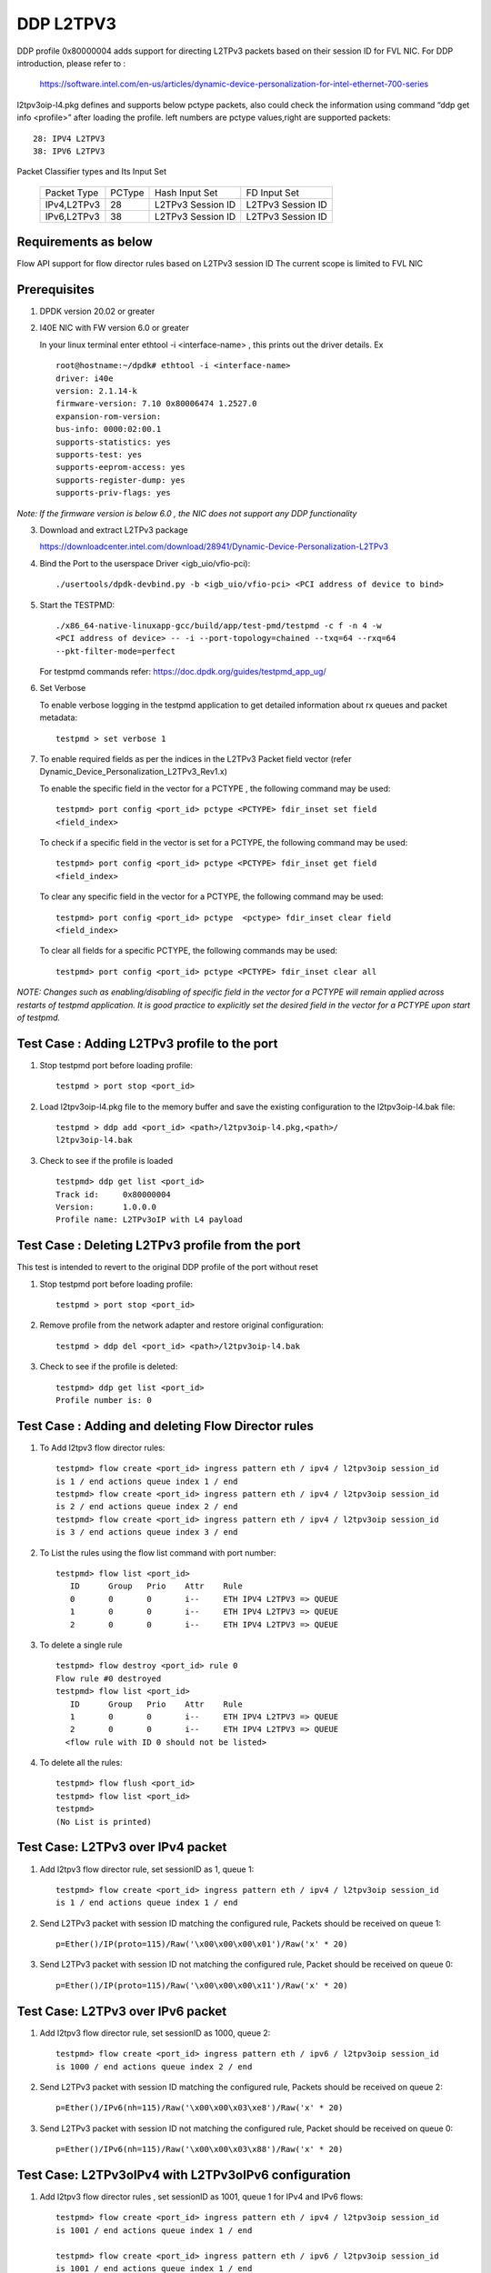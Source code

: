 ﻿.. Copyright (c) <2018>, Intel Corporation
   All rights reserved.

   Redistribution and use in source and binary forms, with or without
   modification, are permitted provided that the following conditions
   are met:

   - Redistributions of source code must retain the above copyright
     notice, this list of conditions and the following disclaimer.

   - Redistributions in binary form must reproduce the above copyright
     notice, this list of conditions and the following disclaimer in
     the documentation and/or other materials provided with the
     distribution.

   - Neither the name of Intel Corporation nor the names of its
     contributors may be used to endorse or promote products derived
     from this software without specific prior written permission.

   THIS SOFTWARE IS PROVIDED BY THE COPYRIGHT HOLDERS AND CONTRIBUTORS
   "AS IS" AND ANY EXPRESS OR IMPLIED WARRANTIES, INCLUDING, BUT NOT
   LIMITED TO, THE IMPLIED WARRANTIES OF MERCHANTABILITY AND FITNESS
   FOR A PARTICULAR PURPOSE ARE DISCLAIMED. IN NO EVENT SHALL THE
   COPYRIGHT OWNER OR CONTRIBUTORS BE LIABLE FOR ANY DIRECT, INDIRECT,
   INCIDENTAL, SPECIAL, EXEMPLARY, OR CONSEQUENTIAL DAMAGES
   (INCLUDING, BUT NOT LIMITED TO, PROCUREMENT OF SUBSTITUTE GOODS OR
   SERVICES; LOSS OF USE, DATA, OR PROFITS; OR BUSINESS INTERRUPTION)
   HOWEVER CAUSED AND ON ANY THEORY OF LIABILITY, WHETHER IN CONTRACT,
   STRICT LIABILITY, OR TORT (INCLUDING NEGLIGENCE OR OTHERWISE)
   ARISING IN ANY WAY OUT OF THE USE OF THIS SOFTWARE, EVEN IF ADVISED
   OF THE POSSIBILITY OF SUCH DAMAGE.

==========
DDP L2TPV3
==========

DDP profile 0x80000004 adds support for directing L2TPv3 packets based on
their session ID for FVL NIC. For DDP introduction, please refer to :

 https://software.intel.com/en-us/articles/dynamic-device-personalization-for-intel-ethernet-700-series

l2tpv3oip-l4.pkg defines and supports below pctype packets, also
could check the information using command “ddp get info <profile>”
after loading the profile. left numbers are pctype values,right are
supported packets::

    28: IPV4 L2TPV3
    38: IPV6 L2TPV3

Packet Classifier types and Its Input Set

  +--------------+--------+-----------------------+-------------------------+
  | Packet Type  | PCType |    Hash Input Set     |      FD Input Set       |
  +--------------+--------+-----------------------+-------------------------+
  | IPv4,L2TPv3  |  28    |   L2TPv3 Session ID   |    L2TPv3 Session ID    |
  +--------------+--------+-----------------------+-------------------------+
  | IPv6,L2TPv3  |  38    |   L2TPv3 Session ID   |    L2TPv3 Session ID    |
  +--------------+--------+-----------------------+-------------------------+


Requirements as below
=====================

Flow API support for flow director rules based on L2TPv3 session ID
The current scope is limited to FVL NIC

Prerequisites
=============

1. DPDK version 20.02 or greater

2. I40E NIC with FW version 6.0 or greater

   In your linux terminal enter ethtool -i <interface-name> , this prints out
   the driver details.
   Ex  ::

    root@hostname:~/dpdk# ethtool -i <interface-name>
    driver: i40e
    version: 2.1.14-k
    firmware-version: 7.10 0x80006474 1.2527.0
    expansion-rom-version:
    bus-info: 0000:02:00.1
    supports-statistics: yes
    supports-test: yes
    supports-eeprom-access: yes
    supports-register-dump: yes
    supports-priv-flags: yes

*Note: If the firmware version is below 6.0 , the NIC does not support
any DDP functionality*

3. Download and extract L2TPv3 package

   https://downloadcenter.intel.com/download/28941/Dynamic-Device-Personalization-L2TPv3

4. Bind the Port to the userspace Driver <igb_uio/vfio-pci)::

    ./usertools/dpdk-devbind.py -b <igb_uio/vfio-pci> <PCI address of device to bind>

5. Start the TESTPMD::

    ./x86_64-native-linuxapp-gcc/build/app/test-pmd/testpmd -c f -n 4 -w
    <PCI address of device> -- -i --port-topology=chained --txq=64 --rxq=64
    --pkt-filter-mode=perfect

   For testpmd commands refer: https://doc.dpdk.org/guides/testpmd_app_ug/

6. Set Verbose

   To enable verbose logging in the testpmd application to get detailed
   information about rx queues and packet metadata::

    testpmd > set verbose 1

7. To enable required fields as per the indices in the L2TPv3 Packet field
   vector (refer Dynamic_Device_Personalization_L2TPv3_Rev1.x)

   To enable the specific field in the vector for a PCTYPE , the following
   command may be used::

    testpmd> port config <port_id> pctype <PCTYPE> fdir_inset set field
    <field_index>

   To check if a specific field in the vector is set for a PCTYPE, the
   following command may be used::

    testpmd> port config <port_id> pctype <PCTYPE> fdir_inset get field
    <field_index>

   To clear any specific field in the vector for a PCTYPE, the following
   command may be used::

    testpmd> port config <port_id> pctype  <pctype> fdir_inset clear field
    <field_index>

   To clear all fields for a specific PCTYPE, the following commands may
   be used::

    testpmd> port config <port_id> pctype <PCTYPE> fdir_inset clear all

*NOTE: Changes such as enabling/disabling of specific field in the vector
for a PCTYPE will remain applied across restarts of testpmd application.
It is good practice to explicitly set the desired field in the vector for
a PCTYPE upon start of testpmd.*


Test Case : Adding L2TPv3 profile to the port
=============================================

1. Stop testpmd port before loading profile::

    testpmd > port stop <port_id>

2. Load l2tpv3oip-l4.pkg file to the memory buffer and save the existing
   configuration to the l2tpv3oip-l4.bak file::

    testpmd > ddp add <port_id> <path>/l2tpv3oip-l4.pkg,<path>/
    l2tpv3oip-l4.bak

3. Check to see if the profile is loaded ::

    testpmd> ddp get list <port_id>
    Track id:     0x80000004
    Version:      1.0.0.0
    Profile name: L2TPv3oIP with L4 payload

Test Case : Deleting L2TPv3 profile from the port
=================================================

This test is intended to revert to the original DDP profile of the port
without reset

1. Stop testpmd port before loading profile::

    testpmd > port stop <port_id>

2. Remove profile from the network adapter and restore original
   configuration::

    testpmd > ddp del <port_id> <path>/l2tpv3oip-l4.bak

3. Check to see if the profile is deleted::

    testpmd> ddp get list <port_id>
    Profile number is: 0

Test Case : Adding and deleting Flow Director rules
===================================================

1. To Add l2tpv3 flow director rules::

    testpmd> flow create <port_id> ingress pattern eth / ipv4 / l2tpv3oip session_id
    is 1 / end actions queue index 1 / end
    testpmd> flow create <port_id> ingress pattern eth / ipv4 / l2tpv3oip session_id
    is 2 / end actions queue index 2 / end
    testpmd> flow create <port_id> ingress pattern eth / ipv4 / l2tpv3oip session_id
    is 3 / end actions queue index 3 / end

2. To List the rules using the flow list command with port number::

    testpmd> flow list <port_id>
       ID      Group   Prio    Attr    Rule
       0       0       0       i--     ETH IPV4 L2TPV3 => QUEUE
       1       0       0       i--     ETH IPV4 L2TPV3 => QUEUE
       2       0       0       i--     ETH IPV4 L2TPV3 => QUEUE

3. To delete a single rule ::

    testpmd> flow destroy <port_id> rule 0
    Flow rule #0 destroyed
    testpmd> flow list <port_id>
       ID      Group   Prio    Attr    Rule
       1       0       0       i--     ETH IPV4 L2TPV3 => QUEUE
       2       0       0       i--     ETH IPV4 L2TPV3 => QUEUE
      <flow rule with ID 0 should not be listed>

4. To delete all the rules::

    testpmd> flow flush <port_id>
    testpmd> flow list <port_id>
    testpmd>
    (No List is printed)

Test Case: L2TPv3 over IPv4 packet
==================================

1. Add l2tpv3 flow director rule, set sessionID as 1, queue 1::

    testpmd> flow create <port_id> ingress pattern eth / ipv4 / l2tpv3oip session_id
    is 1 / end actions queue index 1 / end

2. Send L2TPv3 packet with session ID matching the configured rule, Packets
   should be received on queue 1::

    p=Ether()/IP(proto=115)/Raw('\x00\x00\x00\x01')/Raw('x' * 20)

3. Send L2TPv3 packet with session ID not matching the configured rule,
   Packet should be received on queue 0::

    p=Ether()/IP(proto=115)/Raw('\x00\x00\x00\x11')/Raw('x' * 20)

Test Case: L2TPv3 over IPv6 packet
==================================

1. Add l2tpv3 flow director rule, set sessionID as 1000, queue 2::

    testpmd> flow create <port_id> ingress pattern eth / ipv6 / l2tpv3oip session_id
    is 1000 / end actions queue index 2 / end

2. Send L2TPv3 packet with session ID matching the configured rule, Packets
   should be received on queue 2::

    p=Ether()/IPv6(nh=115)/Raw('\x00\x00\x03\xe8')/Raw('x' * 20)

3. Send L2TPv3 packet with session ID not matching the configured rule,
   Packet should be received on queue 0::

    p=Ether()/IPv6(nh=115)/Raw('\x00\x00\x03\x88')/Raw('x' * 20)

Test Case: L2TPv3oIPv4 with L2TPv3oIPv6 configuration
========================================================

1. Add l2tpv3 flow director rules  , set sessionID as 1001, queue 1 for IPv4
   and IPv6 flows::

    testpmd> flow create <port_id> ingress pattern eth / ipv4 / l2tpv3oip session_id
    is 1001 / end actions queue index 1 / end

    testpmd> flow create <port_id> ingress pattern eth / ipv6 / l2tpv3oip session_id
    is 1001 / end actions queue index 1 / end

2. Send L2TPv3 packets for IPv4 and IPv6 with session ID same as configured
   rule, Packets should be received on queue 1::

    P_IPV4=Ether()/IP(proto=115)/Raw('\x00\x00\x03\xe9')/Raw('x' * 20)

    P_IPV6=Ether()/IPv6(nh=115)/Raw('\x00\x00\x03\xe9')/Raw('x' * 20)


3. Send L2TPv3 packets(IPv4 and IPv6) with session ID not matching the
   configured rules, Packet should be received on queue 0::

    P_IPV4=Ether()/IP(proto=115)/Raw('\x00\x00\x03\xf9')/Raw('x' * 20)

    P_IPV6=Ether()/IPv6(nh=115)/Raw('\x00\x00\x03\xf9')/Raw('x' * 20)

Test Case: UDP, L2TPv3oIPv4 with L2TPv3oIPv6 configurations
============================================================

1. Add l2tpv3 flow director rules , set sessionID as 1001, queue 1 for IPv4
   and queue 2 for IPv6 flows::

    testpmd> flow create <port_id> ingress pattern eth / ipv4 / l2tpv3oip session_id
    is 1001 / end actions queue index 1 / end

    testpmd> flow create <port_id> ingress pattern eth / ipv6 / l2tpv3oip session_id
    is 1001 / end actions queue index 2 / end

2. Add UDP flow director rule , set queue 3 for UDP packets::

    testpmd> flow create <port_id> ingress pattern eth / ipv4 / udp / end actions
    queue index 3 / end

3. Send L2TPv3 packets for IPv4 and IPv6 with session ID same as configured
   rules, Packets should be received on queue 1 and queue 2 respectively::

    P_IPV4=Ether()/IP(proto=115)/Raw('\x00\x00\x03\xe9')/Raw('x' * 20)

    P_IPV6=Ether()/IPv6(nh=115)/Raw('\x00\x00\x03\xe9')/Raw('x' * 20)

4. Send L2TPv3 packets(IPv4 and IPv6) with session ID not matching the
   configured rules, Packet should be received on queue 0::

    P_IPV4=Ether()/IP(proto=115)/Raw('\x00\x00\x03\x09')/Raw('x' * 20)

    P_IPV6=Ether()/IPv6(nh=115)/Raw('\x00\x00\x03\x09')/Raw('x' * 20)

5. Send IPv4/UDP packet. Verify that the packet is received on queue 3::

    P_UDP=Ether()/IP()/UDP()

Test Case: L2TPv3oIPv4 configuration with specific SIP and DIP
==============================================================

1. Stop testpmd port before loading profile::

    testpmd > port stop <port_id>

2. Set the fdir inset as follows::

    testpmd> port config <port_id> pctype <pctype> fdir_inset clear all
    testpmd> port config <port_id> pctype <pctype> fdir_inset set field 15
    testpmd> port config <port_id> pctype <pctype> fdir_inset set field 16
    testpmd> port config <port_id> pctype <pctype> fdir_inset set field 27
    testpmd> port config <port_id> pctype <pctype> fdir_inset set field 28
    testpmd> port config <port_id> pctype <pctype> fdir_inset set field 44
    testpmd> port config <port_id> pctype <pctype> fdir_inset set field 45

3. Start testpmd port ::

    testpmd> port start <port_id>

4. Start forwarding::

    testpmd> start

5. Add l2tpv3 flow director rule, set sessionID as 1 queue 1::

    testpmd> flow create <port_id> ingress pattern eth / ipv4 src is 10.10.10.1 dst
    is 20.10.10.20 / l2tpv3oip session_id is 1 / end actions queue index 10
    / end

6. Send L2TPv3 packet with SIP,DIP and session ID matching the configured rule,
   Packets should be received on queue 10::

    p=Ether()/IP(src="10.10.10.1",dst="20.10.10.20",proto=115)/
    Raw('\x00\x00\x00\x01')/Raw('x' * 20)

7. Send L2TPv3 packet with session ID not matching the configured rule,
   Packet should be received on queue 0::

    p=Ether(src="00:00:00:00:00:02", dst="3C:FD:FE:A5:49:88")/IP(proto=115)
    /Raw('\x00\x00\x00\x44')/Raw('x' * 20)

8. Send L2TPv3 packet with SIP not matching the configured rule,
   Packets should be received on queue 10::

    p=Ether()/IP(src="100.10.10.1",dst="20.10.10.20",proto=115)/
    Raw('\x00\x00\x00\x01')/Raw('x' * 20)

9. Send L2TPv3 packet with DIP not matching the configured rule,
   Packets should be received on queue 10::

    p=Ether()/IP(src="10.10.10.1",dst="200.10.10.20",proto=115)/
    Raw('\x00\x00\x00\x01')/Raw('x' * 20)

Test Case: L2TPv3oIPv6 configuration with specific SIP and DIP
==============================================================

1. Set the fdir inset as follows ::

    testpmd> port config <port_id> pctype <pctype> fdir_inset clear all
    testpmd> port config <port_id> pctype <pctype> fdir_inset set field 13
    testpmd> port config <port_id> pctype <pctype> fdir_inset set field 14
    testpmd> port config <port_id> pctype <pctype> fdir_inset set field 15
    testpmd> port config <port_id> pctype <pctype> fdir_inset set field 16
    testpmd> port config <port_id> pctype <pctype> fdir_inset set field 17
    testpmd> port config <port_id> pctype <pctype> fdir_inset set field 18
    testpmd> port config <port_id> pctype <pctype> fdir_inset set field 19
    testpmd> port config <port_id> pctype <pctype> fdir_inset set field 20
    testpmd> port config <port_id> pctype <pctype> fdir_inset set field 21
    testpmd> port config <port_id> pctype <pctype> fdir_inset set field 22
    testpmd> port config <port_id> pctype <pctype> fdir_inset set field 23
    testpmd> port config <port_id> pctype <pctype> fdir_inset set field 24
    testpmd> port config <port_id> pctype <pctype> fdir_inset set field 25
    testpmd> port config <port_id> pctype <pctype> fdir_inset set field 26
    testpmd> port config <port_id> pctype <pctype> fdir_inset set field 27
    testpmd> port config <port_id> pctype <pctype> fdir_inset set field 28
    testpmd> port config <port_id> pctype <pctype> fdir_inset set field 44
    testpmd> port config <port_id> pctype <pctype> fdir_inset set field 45

3. Start testpmd port ::

    testpmd> port start <port_id>

4. Start forwarding ::

    testpmd> start

5. Add l2tpv3 flow director rule, set sessionID as 1000 queue 20::

    testpmd> flow create <port_id> ingress pattern eth / ipv6 src is 1:2:3:4:5:6:7:8
    dst is 8:7:6:5:4:3:2:1 / l2tpv3oip session_id is 1000 / end actions queue
    index 20 / end

6. Send L2TPv3 packet with session ID, SIP and DIP matching the configured
   rule, Packets should be received on queue 20::

    p=Ether()/IPv6(src="1:2:3:4:5:6:7:8",dst="8:7:6:5:4:3:2:1",nh=115)/
    Raw('\x00\x00\x03\xe8')/Raw('x' * 20)

7. Send L2TPv3 packet with session ID not matching the configured rule,
   Packet should be received on queue 0::

    p=Ether()/IPv6(src="1:2:3:4:5:6:7:8",dst="8:7:6:5:4:3:2:1",nh=115)/
    Raw('\x00\x00\x03\xff')/Raw('x' * 20)

8. Send L2TPv3 packet with Source IP not matching the configured rule,
   Packet should be received on queue 0::

    p=Ether()/IPv6(src="1111:2:3:4:5:6:7:8",dst="8:7:6:5:4:3:2:1",nh=115)/
    Raw('\x00\x00\x03\xe8')/Raw('x' * 20)

9. Send L2TPv3 packet with Destination IP not matching the configured rule,
   Packet should be received on queue 0::

    p=Ether()/IPv6(src="1:2:3:4:5:6:7:8",dst="8:7:6:5:4:3:2:1111",nh=115)/
    Raw('\x00\x00\x03\xe8')/Raw('x' * 20)

Test Case: L2TPv3oIPv4 configuration with specific SIP
======================================================

1. Stop testpmd port before loading profile::

    testpmd > port stop all

2. Set the fdir inset as follows ::

    testpmd> port config <port_id> pctype <pctype> fdir_inset clear all
    testpmd> port config <port_id> pctype <pctype> fdir_inset set field 15
    testpmd> port config <port_id> pctype <pctype> fdir_inset set field 16
    testpmd> port config <port_id> pctype <pctype> fdir_inset set field 44
    testpmd> port config <port_id> pctype <pctype> fdir_inset set field 45

3. Start testpmd port ::

    testpmd> port start <port_id>

4. Start forwarding ::

    testpmd> start

5. Add l2tpv3 flow director rule, set sessionID as 1, queue 10::

    testpmd> flow create <port_id> ingress pattern eth / ipv4 src is 10.10.10.1 /
    l2tpv3oip session_id is 1 / end actions queue index 10 / end

6. Send L2TPv3 packet with SIP and session ID matching the configured rule,
   Packets should be received on queue 10::

    p=Ether()/IP(src="10.10.10.1",proto=115)/Raw('\x00\x00\x00\x01')/
    Raw('x' * 20)

7. Send L2TPv3 packet with session ID not matching the configured rule,
   Packet should be received on queue 0::


    p=Ether()/IP(src="10.10.10.1",proto=115)/Raw('\x00\x00\x00\x21')/
    Raw('x' * 20)

8. Send L2TPv3 packet with SIP not matching the configured rule, Packets
   should be received on queue 0::

    p=Ether()/IP(src="20.20.20.1",proto=115)/Raw('\x00\x00\x00\x01')/
    Raw('x' * 20)

Test Case: L2TPv3oIPv6 configuration with specific SIP
======================================================

1. Stop testpmd port before loading profile::

    testpmd > port stop <port_id>

2. Set the fdir inset as follows ::

    testpmd> port config <port_id> pctype <pctype> fdir_inset clear all
    testpmd> port config <port_id> pctype <pctype> fdir_inset set field 13
    testpmd> port config <port_id> pctype <pctype> fdir_inset set field 14
    testpmd> port config <port_id> pctype <pctype> fdir_inset set field 15
    testpmd> port config <port_id> pctype <pctype> fdir_inset set field 16
    testpmd> port config <port_id> pctype <pctype> fdir_inset set field 17
    testpmd> port config <port_id> pctype <pctype> fdir_inset set field 18
    testpmd> port config <port_id> pctype <pctype> fdir_inset set field 19
    testpmd> port config <port_id> pctype <pctype> fdir_inset set field 20
    testpmd> port config <port_id> pctype <pctype> fdir_inset set field 44
    testpmd> port config <port_id> pctype <pctype> fdir_inset set field 45

3. Start testpmd port ::

    testpmd> port start <port_id>

4. Start forwarding ::

    testpmd> start

5. Add l2tpv3 flow director rule, set sessionID as 1000, queue 20::

    testpmd> flow create <port_id> ingress pattern eth / ipv6 src is 1:2:3:4:5:6:7:8
    / l2tpv3oip session_id is 1000 / end actions queue index 20 / end

6. Send L2TPv3 packet with SIP and session ID matching the configured rule,
   Packets should be received on queue 20::

    p=Ether()/IPv6(src="1:2:3:4:5:6:7:8",nh=115)/Raw('\x00\x00\x03\xe8')/
    Raw('x' * 20)

7. Send L2TPv3 packet with session ID not matching the configured rule,
   Packet should be received on queue 0::

    p=Ether()/IPv6(src="1:2:3:4:5:6:7:8",nh=115)/Raw('\x00\x00\x03\xff')/
    Raw('x' * 20)

8. Send L2TPv3 packet with SIP not matching the configured rule, Packet
   should be received on queue 0::

    p=Ether()/IPv6(src="1111:2:3:4:5:6:7:8",nh=115)/Raw('\x00\x00\x03\xe8')/
    Raw('x' * 20)

Test Case: L2TPv3oIPv4 configuration with specific DIP
======================================================

1. Stop testpmd port before loading profile::

    testpmd > port stop <port_id>

2. Set the fdir inset as follows ::

    testpmd> port config <port_id> pctype <pctype> fdir_inset clear all
    testpmd> port config <port_id> pctype <pctype> fdir_inset set field 27
    testpmd> port config <port_id> pctype <pctype> fdir_inset set field 28
    testpmd> port config <port_id> pctype <pctype> fdir_inset set field 44
    testpmd> port config <port_id> pctype <pctype> fdir_inset set field 45

3. Start testpmd port ::

    testpmd> port start <port_id>

4. Start forwarding ::

    testpmd> start

5. Add l2tpv3 flow director rule, set sessionID as 1, queue 10::

    testpmd> flow create <port_id> ingress pattern eth / ipv4 dst is 20.10.10.20
    / l2tpv3oip session_id is 1 / end actions queue index 10 / end

6. Send L2TPv3 packet with DIP and session ID matching the configured rule,
   Packets should be received on queue 10::

    p=Ether()/IP(dst="20.10.10.20",proto=115)/Raw('\x00\x00\x00\x01')/
    Raw('x' * 20)

7. Send L2TPv3 packet with session ID not matching the configured rule,
   Packet should be received on queue 0::

    p=Ether()/IP(dst="20.10.10.20",proto=115)/Raw('\x00\x00\x00\x44')/
    Raw('x' * 20)

8. Send L2TPv3 packet with DIP not matching the configured rule, Packet
   should be received on queue 0::

    p=Ether()/IP(dst="2220.10.10.20",proto=115)/Raw('\x00\x00\x00\x01')/
    Raw('x' * 20)

Test Case: L2TPv3oIPv6 configuration with specific DIP
======================================================

1. Stop testpmd port before loading profile::

    testpmd > port stop <port_id>

2. Set the fdir inset as follows ::

    testpmd> port config <port_id> pctype <pctype> fdir_inset clear all
    testpmd> port config <port_id> pctype <pctype> fdir_inset set field 21
    testpmd> port config <port_id> pctype <pctype> fdir_inset set field 22
    testpmd> port config <port_id> pctype <pctype> fdir_inset set field 23
    testpmd> port config <port_id> pctype <pctype> fdir_inset set field 24
    testpmd> port config <port_id> pctype <pctype> fdir_inset set field 25
    testpmd> port config <port_id> pctype <pctype> fdir_inset set field 26
    testpmd> port config <port_id> pctype <pctype> fdir_inset set field 27
    testpmd> port config <port_id> pctype <pctype> fdir_inset set field 28
    testpmd> port config <port_id> pctype <pctype> fdir_inset set field 44
    testpmd> port config <port_id> pctype <pctype> fdir_inset set field 45

3. Start testpmd port ::

    testpmd> port start <port_id>

4. Start forwarding ::

    testpmd> start

5. Add l2tpv3 flow director rule, set sessionID as 1000, queue 20::

    testpmd> flow create <port_id> ingress pattern eth / ipv6 dst is 8:7:6:5:4:3:2:1
    / l2tpv3oip session_id is 1000 / end actions queue index 20 / end

6. Send L2TPv3 packet with session ID, DIP matching the configured rule,
   Packets should be received on queue 20::

    p=Ether()/IPv6(dst="8:7:6:5:4:3:2:1",nh=115)/Raw('\x00\x00\x03\xe8')/
    Raw('x' * 20)

7. Send L2TPv3 packet with session ID not matching the configured rule,
   Packet should be received on queue 0::

    p=Ether()/IPv6(dst="8:7:6:5:4:3:2:1",nh=115)/Raw('\x00\x00\x03\xff')/
    Raw('x' * 20)

8. Send L2TPv3 packet with DIP not matching the configured rule, Packet
   should be received on queue 0::

    p=Ether()/IPv6(dst="8888:7:6:5:4:3:2:1",nh=115)/Raw('\x00\x00\x03\xe8')/
    Raw('x' * 20)

Test Case: L2TPv3 with specific IPv4 SIP and IPv6 SIP configured together
=========================================================================

1. Stop testpmd port before loading profile::

    testpmd > port stop <port_id>

2. Set the fdir inset as follows ::

    testpmd> port config <port_id> pctype <pctype> fdir_inset clear all
    testpmd> port config <port_id> pctype <pctype> fdir_inset clear all
    testpmd> port config <port_id> pctype <pctype> fdir_inset set field 15
    testpmd> port config <port_id> pctype <pctype> fdir_inset set field 16
    testpmd> port config <port_id> pctype <pctype> fdir_inset set field 44
    testpmd> port config <port_id> pctype <pctype> fdir_inset set field 45
    testpmd> port config <port_id> pctype <pctype> fdir_inset set field 13
    testpmd> port config <port_id> pctype <pctype> fdir_inset set field 14
    testpmd> port config <port_id> pctype <pctype> fdir_inset set field 15
    testpmd> port config <port_id> pctype <pctype> fdir_inset set field 16
    testpmd> port config <port_id> pctype <pctype> fdir_inset set field 17
    testpmd> port config <port_id> pctype <pctype> fdir_inset set field 18
    testpmd> port config <port_id> pctype <pctype> fdir_inset set field 19
    testpmd> port config <port_id> pctype <pctype> fdir_inset set field 20
    testpmd> port config <port_id> pctype <pctype> fdir_inset set field 44
    testpmd> port config <port_id> pctype <pctype> fdir_inset set field 45

3. Start testpmd port ::

    testpmd> port start <port_id>

4. Start forwarding ::

    testpmd> start

5. Add l2tpv3 flow director rule,set sessionID as 1,queue 10 for IPv4 flow::

    testpmd> flow create <port_id> ingress pattern eth / ipv4 src is 10.10.10.1 /
    l2tpv3oip session_id is 1 / end actions queue index 10 / end

6. Add l2tpv3 flow director rule,set sessionID as 1000,
   queue 20 for IPv6 flow::

    testpmd> flow create <port_id> ingress pattern eth / ipv6 src is 1:2:3:4:5:6:7:8
    / l2tpv3oip session_id is 1000 / end actions queue index 20 / end

7. Send L2TPv3 IPv4 packet with SIP and session ID matching the configured
   rule, Packets should be received on queue 10::

    p=Ether()/IP(src="10.10.10.1",proto=115)/Raw('\x00\x00\x00\x01')/
    Raw('x' * 20)

8. Send L2TPv3 IPv4 packet with session ID not matching the configured rule,
   Packet should be received on queue 0::

    p=Ether()/IP(proto=115)/Raw('\x00\x00\x00\x44')/Raw('x' * 20)

9. Send L2TPv3 IPv4 packet with SIP not matching the configured rule,
   Packets should be received on queue 0::

    p=Ether()/IP(src="20.20.20.1",proto=115)/Raw('\x00\x00\x00\x01')/
    Raw('x' * 20)

10. Send L2TPv3 IPv6 packet with SIP and session ID matching the configured
    rule, Packets should be received on queue 20::

    p=Ether()/IPv6(src="1:2:3:4:5:6:7:8",nh=115)/Raw('\x00\x00\x03\xe8')/
    Raw('x' * 20)

11. Send L2TPv3 IPv6 packet with session ID not matching the configured
    rule, Packet should be received on queue 0::

    p=Ether()/IPv6(src="1:2:3:4:5:6:7:8",nh=115)/Raw('\x00\x00\x03\xff')
    /Raw('x' * 20)

12. Send L2TPv3 IPv6 packet with SIP not matching the configured rule,
    Packet should be received on queue 0::

    p=Ether()/IPv6(src="1111:2:3:4:5:6:7:8",nh=115)/Raw('\x00\x00\x03\xe8')
    /Raw('x' * 20)

Test Case: L2TPv3 with specific IPv4 DIP and IPv6 DIP configured together
=========================================================================

1. Stop testpmd port before loading profile::

    testpmd > port stop <port_id>

2. Set the fdir inset as follows ::

    testpmd> port config <port_id> pctype <pctype> fdir_inset clear all
    testpmd> port config <port_id> pctype <pctype> fdir_inset clear all
    testpmd> port config <port_id> pctype <pctype> fdir_inset set field 27
    testpmd> port config <port_id> pctype <pctype> fdir_inset set field 28
    testpmd> port config <port_id> pctype <pctype> fdir_inset set field 44
    testpmd> port config <port_id> pctype <pctype> fdir_inset set field 45
    testpmd> port config <port_id> pctype <pctype> fdir_inset set field 21
    testpmd> port config <port_id> pctype <pctype> fdir_inset set field 22
    testpmd> port config <port_id> pctype <pctype> fdir_inset set field 23
    testpmd> port config <port_id> pctype <pctype> fdir_inset set field 24
    testpmd> port config <port_id> pctype <pctype> fdir_inset set field 25
    testpmd> port config <port_id> pctype <pctype> fdir_inset set field 26
    testpmd> port config <port_id> pctype <pctype> fdir_inset set field 27
    testpmd> port config <port_id> pctype <pctype> fdir_inset set field 28
    testpmd> port config <port_id> pctype <pctype> fdir_inset set field 44
    testpmd> port config <port_id> pctype <pctype> fdir_inset set field 45

3. Start testpmd port ::

    testpmd> port start <port_id>

4. Start forwarding ::

    testpmd> start

5. Add l2tpv3 flow director rule, set sessionID as 1 queue 10 for IPv4::

    testpmd> flow create <port_id> ingress pattern eth / ipv4 dst is 20.10.10.20 /
    l2tpv3oip session_id is 1 / end actions queue index 10 / end

6. Add l2tpv3 flow director rule, set sessionID as 1000, queue 20 for IPv6::

    testpmd> flow create <port_id> ingress pattern eth / ipv6 dst is 8:7:6:5:4:3:2:1
    / l2tpv3oip session_id is 1000 / end actions queue index 20 / end

7. Send L2TPv3 IPv4 packet with DIP and session ID matching the configured
   rule,Packets should be received on queue 10::

    p=Ether()/IP(dst="20.10.10.20",proto=115)/Raw('\x00\x00\x00\x01')/
    Raw('x' * 20)

8. Send L2TPv3 IPv4 packet with session ID not matching the configured rule,
   Packet should be received on queue 0::

    p=Ether()/IP(dst="20.10.10.20",proto=115)/Raw('\x00\x00\x00\x21')/
    Raw('x' * 20)

9. Send L2TPv3 IPv4 packet with DIP not matching the configured rule, Packet
   should be received on queue 0::

    p=Ether()/IP(dst="2220.10.10.20",proto=115)/Raw('\x00\x00\x00\x01')/Raw('x' * 20)

10. Send L2TPv3 packet with session ID, DIP matching the configured rule,
    Packets should be received on queue 20::

    p=Ether()/IPv6(dst="8:7:6:5:4:3:2:1",nh=115)/Raw('\x00\x00\x03\xe8')/
    Raw('x' * 20)

11. Send L2TPv3 packet with session ID not matching the configured rule,
    Packet should be received on queue 0::

    p=Ether()/IPv6(dst="8:7:6:5:4:3:2:1",nh=115)/Raw('\x00\x00\x03\xff')/
    Raw('x' * 20)

12. Send L2TPv3 packet with DIP not matching the configured rule, Packet
    should be received on queue 0::

    p=Ether()/IPv6(dst="8888:7:6:5:4:3:2:1",nh=115)/Raw('\x00\x00\x03\xe8')/
    Raw('x' * 20)

Test Case: L2TPv3 with IPv4 SIP, DIP and IPv6 SIP, DIP configured together
==========================================================================

1. Stop testpmd port before loading profile::

    testpmd > port stop <port_id>

2. Set the fdir inset as follows ::

    testpmd> port config <port_id> pctype <pctype> fdir_inset clear all
    testpmd> port config <port_id> pctype <pctype> fdir_inset clear all
    testpmd> port config <port_id> pctype <pctype> fdir_inset set field 15
    testpmd> port config <port_id> pctype <pctype> fdir_inset set field 16
    testpmd> port config <port_id> pctype <pctype> fdir_inset set field 27
    testpmd> port config <port_id> pctype <pctype> fdir_inset set field 28
    testpmd> port config <port_id> pctype <pctype> fdir_inset set field 44
    testpmd> port config <port_id> pctype <pctype> fdir_inset set field 45
    testpmd> port config <port_id> pctype <pctype> fdir_inset set field 13
    testpmd> port config <port_id> pctype <pctype> fdir_inset set field 14
    testpmd> port config <port_id> pctype <pctype> fdir_inset set field 15
    testpmd> port config <port_id> pctype <pctype> fdir_inset set field 16
    testpmd> port config <port_id> pctype <pctype> fdir_inset set field 17
    testpmd> port config <port_id> pctype <pctype> fdir_inset set field 18
    testpmd> port config <port_id> pctype <pctype> fdir_inset set field 19
    testpmd> port config <port_id> pctype <pctype> fdir_inset set field 20
    testpmd> port config <port_id> pctype <pctype> fdir_inset set field 21
    testpmd> port config <port_id> pctype <pctype> fdir_inset set field 22
    testpmd> port config <port_id> pctype <pctype> fdir_inset set field 23
    testpmd> port config <port_id> pctype <pctype> fdir_inset set field 24
    testpmd> port config <port_id> pctype <pctype> fdir_inset set field 25
    testpmd> port config <port_id> pctype <pctype> fdir_inset set field 26
    testpmd> port config <port_id> pctype <pctype> fdir_inset set field 27
    testpmd> port config <port_id> pctype <pctype> fdir_inset set field 28
    testpmd> port config <port_id> pctype <pctype> fdir_inset set field 44
    testpmd> port config <port_id> pctype <pctype> fdir_inset set field 45

3. Start testpmd port ::

    testpmd> port start <port_id>

4. Start forwarding ::

    testpmd> start

5. Add l2tpv3 flow director rule,set sessionID as 1,queue 10 for IPv4 flow::

    testpmd> flow create <port_id> ingress pattern eth / ipv4 src is 10.10.10.1 dst
    is 20.10.10.20 / l2tpv3oip session_id is 1 / end actions queue index 10
    / end

6. Add l2tpv3 flow director rule, set sessionID as 1000, queue 20 for IPv6
   flow ::

    testpmd> flow create <port_id> ingress pattern eth / ipv6 src is 1:2:3:4:5:6:7:8
    ipv6 dst is 8:7:6:5:4:3:2:1 / l2tpv3oip session_id is 1000 / end actions
    queue index 20 / end

7. Send L2TPv3 IPv4 packet with SIP, DIP and session ID matching the
   configured rule, Packets should be received on queue 10::

    p=Ether()/IP(src="10.10.10.1", dst= "20.10.10.20",proto=115)/
    Raw('\x00\x00\x00\x01')/Raw('x' * 20)

8. Send L2TPv3 IPv4 packet with session ID not matching the configured rule,
   Packet should be received on queue 0::

    p=Ether()/IP(src="10.10.10.1", dst= "20.10.10.20",proto=115)/
    Raw('\x00\x00\x00\x11')/Raw('x' * 20)

9. Send L2TPv3 IPv4 packet with SIP not matching the configured rule,
   Packets should be received on queue 0::

    p=Ether()/IP(src="100.10.10.1", dst= "20.10.10.20",proto=115)/
    Raw('\x00\x00\x00\x01')/Raw('x' * 20)

10. Send L2TPv3 IPv4 packet with DIP not matching the configured rule, Packet
   should be received on queue 0::

    p=Ether()/IP(src="10.10.10.1", dst="220.10.10.20",proto=115)/
    Raw('\x00\x00\x00\x01')/Raw('x' * 20)

11. Send L2TPv3 IPv6 packet with SIP, DIP and session ID matching the
    configured rule, Packets should be received on queue 20::

    p=Ether()/IPv6(src="1:2:3:4:5:6:7:8",ipv6 dst="8:7:6:5:4:3:2:1",nh=115)/
    Raw('\x00\x00\x03\xe8')/Raw('x' * 20)

12. Send L2TPv3 IPv6 packet with session ID not matching the configured rule,
    Packet should be received on queue 0::

    p=Ether()/IPv6(src="1:2:3:4:5:6:7:8",ipv6 dst="8:7:6:5:4:3:2:1",nh=115)/
    Raw('\x00\x00\x03\xF8')/Raw('x' * 20)

13. Send L2TPv3 IPv6 packet with SIP not matching the configured rule, Packet
    should be received on queue 0::

    p=Ether()/IPv6(src="1111:2:3:4:5:6:7:8",ipv6 dst="8:7:6:5:4:3:2:1",nh=115)
    /Raw('\x00\x00\x03\xe8')/Raw('x' * 20)

14. Send L2TPv3 IPv6 packet with DIP not matching the configured rule, Packet
    should be received on queue 0::

    p=Ether()/IPv6(src="1:2:3:4:5:6:7:8",ipv6 dst="8888:7:6:5:4:3:2:1",nh=115)/
    Raw('\x00\x00\x03\xe8')/Raw('x' * 20)
